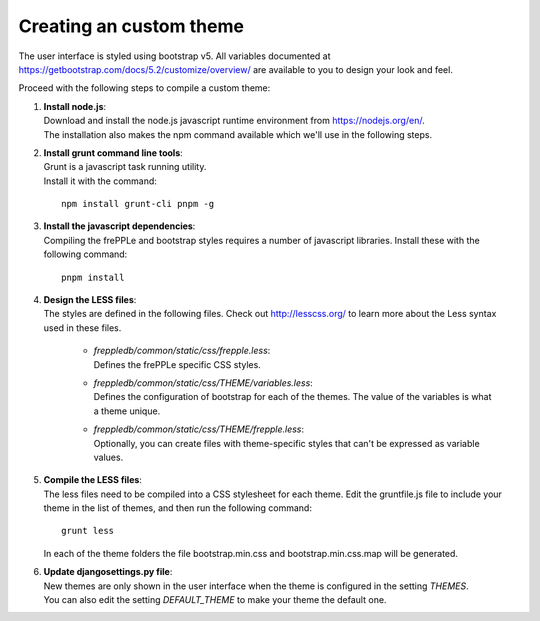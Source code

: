 ========================
Creating an custom theme
========================

The user interface is styled using bootstrap v5. All variables documented at
https://getbootstrap.com/docs/5.2/customize/overview/ are available to you to
design your look and feel.

Proceed with the following steps to compile a custom theme:

#. | **Install node.js**:
   | Download and install the node.js javascript runtime environment from
     https://nodejs.org/en/.
   | The installation also makes the npm command available which we'll use
     in the following steps.

#. | **Install grunt command line tools**:
   | Grunt is a javascript task running utility.
   | Install it with the command:

   ::

      npm install grunt-cli pnpm -g

#. | **Install the javascript dependencies**:
   | Compiling the frePPLe and bootstrap styles requires a number of
     javascript libraries. Install these with the following command:

   ::

      pnpm install

#. | **Design the LESS files**:
   | The styles are defined in the following files. Check out http://lesscss.org/
     to learn more about the Less syntax used in these files.

       - | *freppledb/common/static/css/frepple.less*:
         | Defines the frePPLe specific CSS styles.

       - | *freppledb/common/static/css/THEME/variables.less*:
         | Defines the configuration of bootstrap for each of the themes.
           The value of the variables is what a theme unique.

       - | *freppledb/common/static/css/THEME/frepple.less*:
         | Optionally, you can create files with theme-specific styles that can't
           be expressed as variable values.

#. | **Compile the LESS files**:
   | The less files need to be compiled into a CSS stylesheet for each theme.
     Edit the gruntfile.js file to include your theme in the list of themes, and
     then run the following command:

   ::

       grunt less

   In each of the theme folders the file bootstrap.min.css and bootstrap.min.css.map
   will be generated.

#. | **Update djangosettings.py file**:
   | New themes are only shown in the user interface when the theme is configured
     in the setting *THEMES*.
   | You can also edit the setting *DEFAULT_THEME* to make your theme the default
     one.
